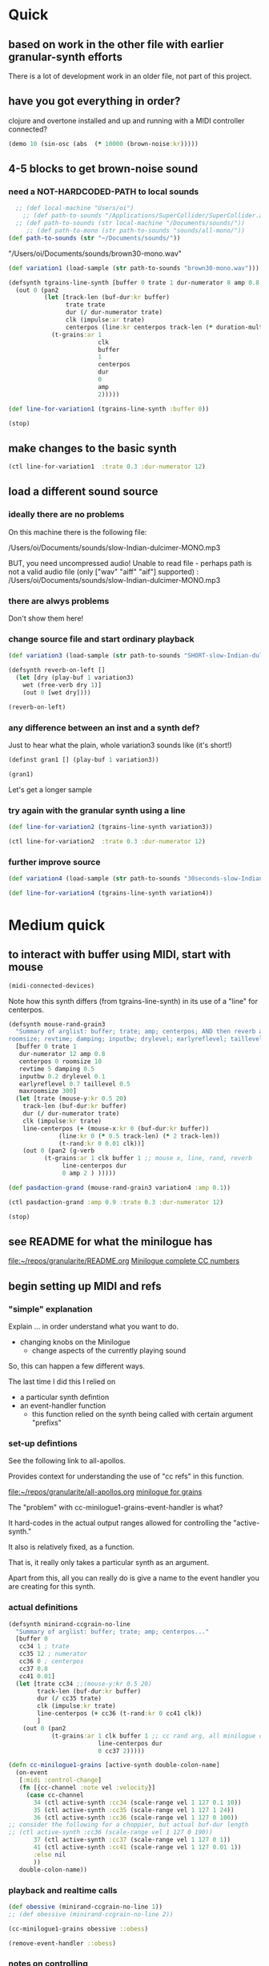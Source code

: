 * Quick

** based on work in the other file with earlier granular-synth efforts

There is a lot of development work in an older file, not part of this project.

** have you got everything in order?

clojure and overtone installed and up and running with a MIDI controller connected?

#+begin_src clojure
(demo 10 (sin-osc (abs  (* 10000 (brown-noise:kr)))))
#+end_src

#+RESULTS:
: #<synth-node[loading]: granularite.cf44/audition-synth 33>

** 4-5 blocks to get brown-noise sound
:PROPERTIES:
:header-args: :results silent
:END:

*** need a NOT-HARDCODED-PATH to local sounds

#+begin_src clojure
  ;; (def local-machine "Users/oi")
    ;; (def path-to-sounds "/Applications/SuperCollider/SuperCollider.app/Contents/Resources/")
  ;; (def path-to-sounds (str local-machine "/Documents/sounds/"))
     ;; (def path-to-mono (str path-to-sounds "sounds/all-mono/"))
(def path-to-sounds (str "~/Documents/sounds/"))
#+end_src

"/Users/oi/Documents/sounds/brown30-mono.wav"

#+begin_src clojure
(def variation1 (load-sample (str path-to-sounds "brown30-mono.wav")))
#+end_src

#+BEGIN_SRC clojure :results silent
  (defsynth tgrains-line-synth [buffer 0 trate 1 dur-numerator 8 amp 0.8 centerpos 0 duration-mult 2]
    (out 0 (pan2 
            (let [track-len (buf-dur:kr buffer)
                  trate trate
                  dur (/ dur-numerator trate)
                  clk (impulse:ar trate)
                  centerpos (line:kr centerpos track-len (* duration-mult track-len))  ]
              (t-grains:ar 1
                           clk
                           buffer
                           1
                           centerpos
                           dur
                           0
                           amp
                           2)))))
#+END_SRC

#+begin_src clojure
(def line-for-variation1 (tgrains-line-synth :buffer 0))
#+end_src


#+begin_src clojure
(stop)
#+end_src


** make changes to the basic synth

#+begin_src clojure
(ctl line-for-variation1  :trate 0.3 :dur-numerator 12)
#+end_src

#+RESULTS:
: #<synth-node[live]: granularif44/tgrains-line-synth 35>




** load a different sound source
:PROPERTIES:
:header-args: :results silent
:END:

*** ideally there are no problems
On this machine there is the following file:

/Users/oi/Documents/sounds/slow-Indian-dulcimer-MONO.mp3

BUT, you need uncompressed audio!
Unable to read file - perhaps path is not a valid audio file (only ["wav" "aiff" "aif"] supported) : /Users/oi/Documents/sounds/slow-Indian-dulcimer-MONO.mp3


*** there are alwys problems

Don't show them here!

*** change source file and start ordinary playback

#+begin_src clojure
(def variation3 (load-sample (str path-to-sounds "SHORT-slow-Indian-dulcimer-MONO.wav")))
#+end_src

#+BEGIN_SRC clojure :session getting-started
(defsynth reverb-on-left []
  (let [dry (play-buf 1 variation3)
    wet (free-verb dry 1)]
    (out 0 [wet dry])))

(reverb-on-left)
  #+END_SRC

*** any difference between an inst and a synth def?

Just to hear what the plain, whole variation3 sounds like (it's short!)

#+BEGIN_SRC clojure
(definst gran1 [] (play-buf 1 variation3))

(gran1)
#+END_SRC

Let's get a longer sample

*** try again with the granular synth using a line

#+begin_src clojure
(def line-for-variation2 (tgrains-line-synth variation3))
#+end_src

#+begin_src clojure
(ctl line-for-variation2  :trate 0.3 :dur-numerator 12)
#+end_src

*** further improve source

#+begin_src clojure
(def variation4 (load-sample (str path-to-sounds "30seconds-slow-Indian-dulcimer-MONO.wav")))
#+end_src

#+begin_src clojure
(def line-for-variation4 (tgrains-line-synth variation4))
#+end_src

* Medium quick

** to interact with buffer using MIDI, start with mouse
:PROPERTIES:
:header-args: :results silent
:END:

#+begin_src clojure
(midi-connected-devices)
#+end_src


Note how this synth differs (from tgrains-line-synth) in its use of a "line" for centerpos.

#+BEGIN_SRC clojure :results silent
  (defsynth mouse-rand-grain3
    "Summary of arglist: buffer; trate; amp; centerpos; AND then reverb args...
  roomsize; revtime; damping; inputbw; drylevel; earlyreflevel; taillevel; maxroomsize"
    [buffer 0 trate 1
     dur-numerator 12 amp 0.8
     centerpos 0 roomsize 10
     revtime 5 damping 0.5
     inputbw 0.2 drylevel 0.1
     earlyreflevel 0.7 taillevel 0.5
     maxroomsize 300]
    (let [trate (mouse-y:kr 0.5 20)
	  track-len (buf-dur:kr buffer)
	  dur (/ dur-numerator trate)
	  clk (impulse:kr trate)
	  line-centerpos (+ (mouse-x:kr 0 (buf-dur:kr buffer))
			    (line:kr 0 (* 0.5 track-len) (* 2 track-len))
			    (t-rand:kr 0 0.01 clk))]
      (out 0 (pan2 (g-verb  
		    (t-grains:ar 1 clk buffer 1 ;; mouse x, line, rand, reverb
				 line-centerpos dur 
				 0 amp 2 ) )))))
#+END_SRC

#+BEGIN_SRC clojure :results silent
(def pasdaction-grand (mouse-rand-grain3 variation4 :amp 0.1))
#+END_SRC

#+begin_src clojure
(ctl pasdaction-grand :amp 0.9 :trate 0.3 :dur-numerator 12)
#+end_src

#+begin_src clojure
(stop)
#+end_src

** see README for what the minilogue has
[[file:README.org][file:~/repos/granularite/README.org]]
[[file:README.org::*Minilogue complete CC numbers][Minilogue complete CC numbers]]

** begin setting up MIDI and refs

*** "simple" explanation

Explain ... in order understand what you want to do.

- changing knobs on the Minilogue
  - change aspects of the currently playing sound

So, this can happen a few different ways.

The last time I did this I relied on

- a particular synth defintion
- an event-handler function
  - this function relied on the synth being called with certain argument "prefixs"

*** set-up defintions

See the following link to all-apollos.

Provides context for understanding the use of "cc refs" in this function.

[[file:all-apollos.org][file:~/repos/granularite/all-apollos.org]]
[[id:ABD50379-307B-44F0-BA31-7540257029DC][minilogue for grains]]


The "problem" with cc-minilogue1-grains-event-handler is what?

It hard-codes in the actual output ranges allowed for controlling the "active-synth."

It also is relatively fixed, as a function.

That is, it really only takes a particular synth as an argument.

Apart from this, all you can really do is give a name to the event handler you are creating for this synth.


*** actual definitions

#+NAME: minirand-ccgrain-no-line
#+BEGIN_SRC clojure :results silent
 (defsynth minirand-ccgrain-no-line
   "Summary of arglist: buffer; trate; amp; centerpos..."
   [buffer 0 
    cc34 1 ; trate
    cc35 12 ; numerator
    cc36 0 ; centerpos
    cc37 0.8 
    cc41 0.01]
   (let [trate cc34 ;;(mouse-y:kr 0.5 20)
         track-len (buf-dur:kr buffer)
         dur (/ cc35 trate)
         clk (impulse:kr trate)
         line-centerpos (+ cc36 (t-rand:kr 0 cc41 clk))
         ]
     (out 0 (pan2 
             (t-grains:ar 1 clk buffer 1 ;; cc rand arg, all minilogue cc args
                          line-centerpos dur
                          0 cc37 2)))))

#+END_SRC

#+NAME: cc-minilogue1-grains-event-handler
#+BEGIN_SRC clojure :results silent
(defn cc-minilogue1-grains [active-synth double-colon-name]
  (on-event
   [:midi :control-change]
   (fn [{cc-channel :note vel :velocity}]
     (case cc-channel
       34 (ctl active-synth :cc34 (scale-range vel 1 127 0.1 10))
       35 (ctl active-synth :cc35 (scale-range vel 1 127 1 24))
       36 (ctl active-synth :cc36 (scale-range vel 1 127 0 100)) 
;; consider the following for a choppier, but actual buf-dur length
;; (ctl active-synth :cc36 (scale-range vel 1 127 0 190))
       37 (ctl active-synth :cc37 (scale-range vel 1 127 0 1))
       41 (ctl active-synth :cc41 (scale-range vel 1 127 0.01 1))
       :else nil
       ))
   double-colon-name))
#+END_SRC

*** playback and realtime calls

#+NAME: apotheose-cloud
#+BEGIN_SRC clojure :results silent
  (def obessive (minirand-ccgrain-no-line 1))
  ;; (def obessive (minirand-ccgrain-no-line 2)) 
#+END_SRC

#+NAME: apotheose-cloud-handler
#+BEGIN_SRC clojure :results silent
(cc-minilogue1-grains obessive ::obess)
#+END_SRC

#+BEGIN_SRC clojure :results silent
(remove-event-handler ::obess)
#+END_SRC


*** notes on controlling

VCO1 Shape is 36 (centerpos), which relatively quickly takes a noticeable effect.

It is used in the following way, affecting the center position

#+begin_src clojure
;; line-centerpos (+ cc36 (t-rand:kr 0 cc41 clk))
#+end_src

Cross-mod depth is 41, which is slow to take effect as part of the t-rand.

As it sets the "hi" value, it has a most noticeable effect on the "width", say, of the range of random numbers generated.

#+begin_src clojure
overtone.live/t-rand
([lo hi trig])
  
  [lo 0.0, hi 1.0, trig 0.0]

  lo   - Minimum value of generated float 
  hi   - Maximum value of generated float 
  trig - Trigger signal 

  Generates a random float value in uniform distribution 
  from lo to hi each time the trig signal changes from 
  nonpositive to positive values 

#+end_src



VCO1 Pitch is 34, which is slow to take effect and most noticeable after 36.

34 works as part of the "clk" to affect the rate at which the t-rand is triggered.

37 is the amplitude

35 is the "dur-numerator", which will affect the relative "duration" of each grain.

A low enough value creates a kind of "tremolo" effect of volume going in and out.

34 and 35 work together nicely.

A low enough value for 41 creates a largely "mechanical" effect, with the randomness eliminated.

** understanding the synths

*** documentation for t-grains

[[file:granulars-copied-from-post-tonal.org::*t-grains documentation][t-grains documentation]]

[[file:all-apollos.org][file:~/repos/granularite/all-apollos.org]]

#+begin_src clojure
		  [num-channels 2, ;; output
		   trigger 0, ;; "at each trigger"
		   bufnum 0, 
		   rate 1, ;; 2.0 octave up, 0.5 down, -1. backwards
		   center-pos 0, ;; position in seconds
		   dur 0.1, ;; duration of grain
		   pan 0.0, ;; -1 to 1, is left to right
		   amp 0.1, ;; amplitude of grain
		   interp 4 ;; interpolaltion can be none, linear, cubic
		   ]
#+end_src


| num-channels | x    |
| trigger      | x    |
| bufnum       | x    |
| rate         | cc34 |
| center-pos   | cc35 |
| dur          | cc36 |
| pan          | cc37 |
| amp          | cc41 |
| interp       |      |

* Longer, understanding real uses of "resetting atoms"

** code context
For context
[[file:all-apollos.org][file:~/repos/granularite/all-apollos.org]]
[[file:all-apollos.org::*defining][defining]]

** new synth with "no line"

consider whether to use the short "1" buffer or the longer (30-seconds) "2" buffer.

Start this up and then work through the atoms below:

#+NAME: apotheose-cloud
#+BEGIN_SRC clojure :results silent
    (def obessive (minirand-ccgrain-no-line 2))

  ;; (def obessive (minirand-ccgrain-no-line 1))
#+END_SRC

** atoms

#+BEGIN_SRC clojure :results silent
    (def offset-ones (atom 0))
    (def offset-tens (atom 0))
    (def offset-hundreds (atom 0)) 
    (def ranger-ones (atom 0))
    (def ranger-tens (atom 0))
    (def ranger-hundreds (atom 0)) 
    (def offset (atom 1))
    (def ranger (atom 1))

  (def amp-offset (atom 0))
(def amp-range (atom 0))
#+END_SRC

** event handler explanations

Note that /only/ 36 aka centerpos is being affected.

The range the centerpos is being scaled to

starts at "offset" and goes as far as the ranger takes it.

This is mostly useful if you want a lot of options for where to search in the buffer.


16 17 18 will have "exponentially" greater effects.
20 21 22 also.

So, changes to them will only be noticeable AFTER you then change...which controller?

That's right 36!

That is, setting the offset and then setting how "far" the line is being sent.

Doesn't seem to do much :(

Unless, you have a longer sound file in there.

And you proceed systematically through changing the refs.

minimize 35 to make for "tremolo" amplitude effect

tailor 34 for speed or "rate" of tremolo

minimize 41 to limit the "mechanicalness" of the playback

Then go to 36 to dial around the centerpos.

This will then make change to 18 and 22 more noticeable.

Your "dialing" around will seem more different if you modify these at the same time as spinning 36.



#+BEGIN_SRC clojure :results silent
  ;; (defn mini-scaling-test [active-synth double-colon-name]
  ;;   (on-event
  ;;    [:midi :control-change]
  ;;    (fn [{cc-channel :note vel :velocity}]
  ;;      (case cc-channel

  ;;        16 (do (reset! offset-ones (* 1 (scale-range vel 1 127 0 99)))
  ;; 	      (reset! offset (+ @offset-ones @offset-tens @offset-hundreds))
  ;; 	      (test active-synth :cc36 @offset (+ @offset @ranger) vel))
  ;;        17 (do (reset! offset-tens (* 10 (scale-range vel 1 127 0 99)))
  ;; 	      (reset! offset (+ @offset-ones @offset-tens @offset-hundreds))
  ;; 	      (test active-synth :cc36 @offset (+ @offset @ranger) vel))
  ;;        18 (do (reset! offset-hundreds (* 100 (scale-range vel 1 127 0 99)))
  ;; 	      (reset! offset (+ @offset-ones @offset-tens @offset-hundreds))
  ;; 	      (test active-synth :cc36 @offset (+ @offset @ranger) vel))

  ;;        20 (do (reset! ranger-ones (* 1 (scale-range vel 1 127 0 99)))
  ;; 	      (reset! ranger (+ @ranger-ones @ranger-tens @ranger-hundreds))
  ;; 	      (test active-synth :cc36 @offset (+ @offset @ranger) vel))
  ;;        21 (do (reset! ranger-tens (* 10 (scale-range vel 1 127 0 99)))
  ;; 	      (reset! ranger (+ @ranger-ones @ranger-tens @ranger-hundreds))
  ;; 	      (test active-synth :cc36 @offset (+ @offset @ranger) vel))
  ;;        22 (do (reset! ranger-hundreds (* 100 (scale-range vel 1 127 0 99)))
  ;; 	      (reset! ranger (+ @ranger-ones @ranger-tens @ranger-hundreds))
  ;; 	      (test active-synth :cc36 @offset (+ @offset @ranger) vel))
  ;;        34 (ctl active-synth :cc34 (scale-range vel 1 127 0.1 10))
  ;;        35 (ctl active-synth :cc35 (scale-range vel 1 127 1 24))
  ;;        36 (ctl active-synth :cc36 (scale-range vel 1 127 @offset (+ @offset @ranger)))
  ;;        37 (ctl active-synth :cc37 (scale-range vel 1 127 0 @amp-offset))
  ;;        24 (do (reset! amp-range (* 2 (scale-range vel 1 127 0 1)))
  ;; 	      (reset! amp-offset (+ @amp-range 10))
  ;; 	      (ctl active-synth :cc37 @amp-offset))

  ;;        ;; (ctl active-synth :cc37 (scale-range vel 1 127 0 1))

  ;;        41 (ctl active-synth :cc41 (scale-range vel 1 127 0.01 1))
  ;;        ))
  ;;    double-colon-name))
#+END_SRC


#+begin_src clojure
    (defn mini-scaling-test [active-synth double-colon-name]
      (on-event
       [:midi :control-change]
       (fn [{cc-channel :note vel :velocity}]
	 (case cc-channel

	   16 (do (reset! offset-ones (* 1 (scale-range vel 1 127 0 99)))
		  (reset! offset (+ @offset-ones @offset-tens @offset-hundreds))
		  (test active-synth :cc36 @offset (+ @offset @ranger) vel))
	   17 (do (reset! offset-tens (* 10 (scale-range vel 1 127 0 99)))
		  (reset! offset (+ @offset-ones @offset-tens @offset-hundreds))
		  (test active-synth :cc36 @offset (+ @offset @ranger) vel))
	   18 (do (reset! offset-hundreds (* 100 (scale-range vel 1 127 0 99)))
		  (reset! offset (+ @offset-ones @offset-tens @offset-hundreds))
		  (test active-synth :cc36 @offset (+ @offset @ranger) vel))

	   20 (do (reset! ranger-ones (* 1 (scale-range vel 1 127 0 99)))
		  (reset! ranger (+ @ranger-ones @ranger-tens @ranger-hundreds))
		  (test active-synth :cc36 @offset (+ @offset @ranger) vel))
	   21 (do (reset! ranger-tens (* 10 (scale-range vel 1 127 0 99)))
		  (reset! ranger (+ @ranger-ones @ranger-tens @ranger-hundreds))
		  (test active-synth :cc36 @offset (+ @offset @ranger) vel))
	   22 (do (reset! ranger-hundreds (* 100 (scale-range vel 1 127 0 99)))
		  (reset! ranger (+ @ranger-ones @ranger-tens @ranger-hundreds))
		  (test active-synth :cc36 @offset (+ @offset @ranger) vel))
	   34 (ctl active-synth :cc34 (scale-range vel 1 127 0.1 10))
	   35 (ctl active-synth :cc35 (scale-range vel 1 127 1 24))
	   36 (ctl active-synth :cc36 (scale-range vel 1 127 @offset (+ @offset @ranger)))
	   37 (ctl active-synth :cc37 (scale-range vel 1 127 0 1))
	   41 (ctl active-synth :cc41 (scale-range vel 1 127 0.01 1))
	   ))
       double-colon-name))

#+end_src
new cc knobs used

#+begin_src clojure
    { name: "AMP EG ATTACK", cc: 16 },
    { name: "AMP EG DECAY", cc: 17 },
    { name: "AMP EG SUSTAIN", cc: 18 },

    { name: "EG ATTACK", cc: 20 },
    { name: "EG DECAY", cc: 21 },
    { name: "EG SUSTAIN", cc: 22 },

#+end_src

Make specific to amplitude?

#+begin_src clojure
{ name: "LFO RATE", cc: 24 },
    { name: "LFO DEPTH", cc: 26 },
    { name: "VOICE DEPTH", cc: 27 },

#+end_src

#+BEGIN_SRC clojure :results silent
(mini-scaling-test obessive ::mini-obsess)
#+END_SRC

#+BEGIN_SRC clojure :results silent
(remove-event-handler ::mini-obsess)
;; (remove-event-handler ::obess)
#+END_SRC

#+begin_src clojure
(ctl obessive :cc37 10)
#+end_src

#+RESULTS:
: #<synth-node[live]: graf44/minirand-ccgrain-no-line 48>

#+begin_src clojure
(def pianos (load-sample (str path-to-sounds "Classic Electric Piano_bip.6.L.aif")))
#+end_src

#+RESULTS:
: #'granularite.core/pianos

#+begin_src clojure
(def obessive (minirand-ccgrain-no-line 3))
#+end_src

#+RESULTS:
: #'granularite.core/obessive

** begin documenting update
#+begin_src clojure
  (defn update-mini-scaling-test [active-synth double-colon-name]
    (on-event
     [:midi :control-change]
     (fn [{cc-channel :note vel :velocity}]
       (case cc-channel

	 16 (do (reset! offset-ones (* 1 (scale-range vel 1 127 0 99)))
		(reset! offset (+ @offset-ones @offset-tens @offset-hundreds))
		(test active-synth :cc36 @offset (+ @offset @ranger) vel))
	 17 (do (reset! offset-tens (* 10 (scale-range vel 1 127 0 99)))
		(reset! offset (+ @offset-ones @offset-tens @offset-hundreds))
		(test active-synth :cc36 @offset (+ @offset @ranger) vel))
	 18 (do (reset! offset-hundreds (* 100 (scale-range vel 1 127 0 99)))
		(reset! offset (+ @offset-ones @offset-tens @offset-hundreds))
		(test active-synth :cc36 @offset (+ @offset @ranger) vel))

	 20 (do (reset! ranger-ones (* 1 (scale-range vel 1 127 0 99)))
		(reset! ranger (+ @ranger-ones @ranger-tens @ranger-hundreds))
		(test active-synth :cc36 @offset (+ @offset @ranger) vel))
	 21 (do (reset! ranger-tens (* 10 (scale-range vel 1 127 0 99)))
		(reset! ranger (+ @ranger-ones @ranger-tens @ranger-hundreds))
		(test active-synth :cc36 @offset (+ @offset @ranger) vel))
	 22 (do (reset! ranger-hundreds (* 100 (scale-range vel 1 127 0 99)))
		(reset! ranger (+ @ranger-ones @ranger-tens @ranger-hundreds))
		(test active-synth :cc36 @offset (+ @offset @ranger) vel))
	 34 (ctl active-synth :cc34 (scale-range vel 1 127 0.1 10))
	 35 (ctl active-synth :cc35 (scale-range vel 1 127 1 24))
	 36 (ctl active-synth :cc36 (scale-range vel 1 127 @offset (+ @offset @ranger)))
	 37 (ctl active-synth :cc37 (scale-range vel 1 127 0 @amp-offset))
	 24 (do (reset! amp-range (* 2 (scale-range vel 1 127 0 1)))
		(reset! amp-offset (+ @amp-range 10))
		(ctl active-synth :cc37 @amp-offset))

	 ;; (ctl active-synth :cc37 (scale-range vel 1 127 0 1))

	 41 (ctl active-synth :cc41 (scale-range vel 1 127 0.01 1))
	 ))
     double-colon-name))
#+end_src

#+BEGIN_SRC clojure :results silent
(update-mini-scaling-test obessive ::update-mini-obsess)
#+END_SRC

#+BEGIN_SRC clojure :results silent
(remove-event-handler ::update-mini-obsess)
;; (remove-event-handler ::obess)
#+END_SRC
